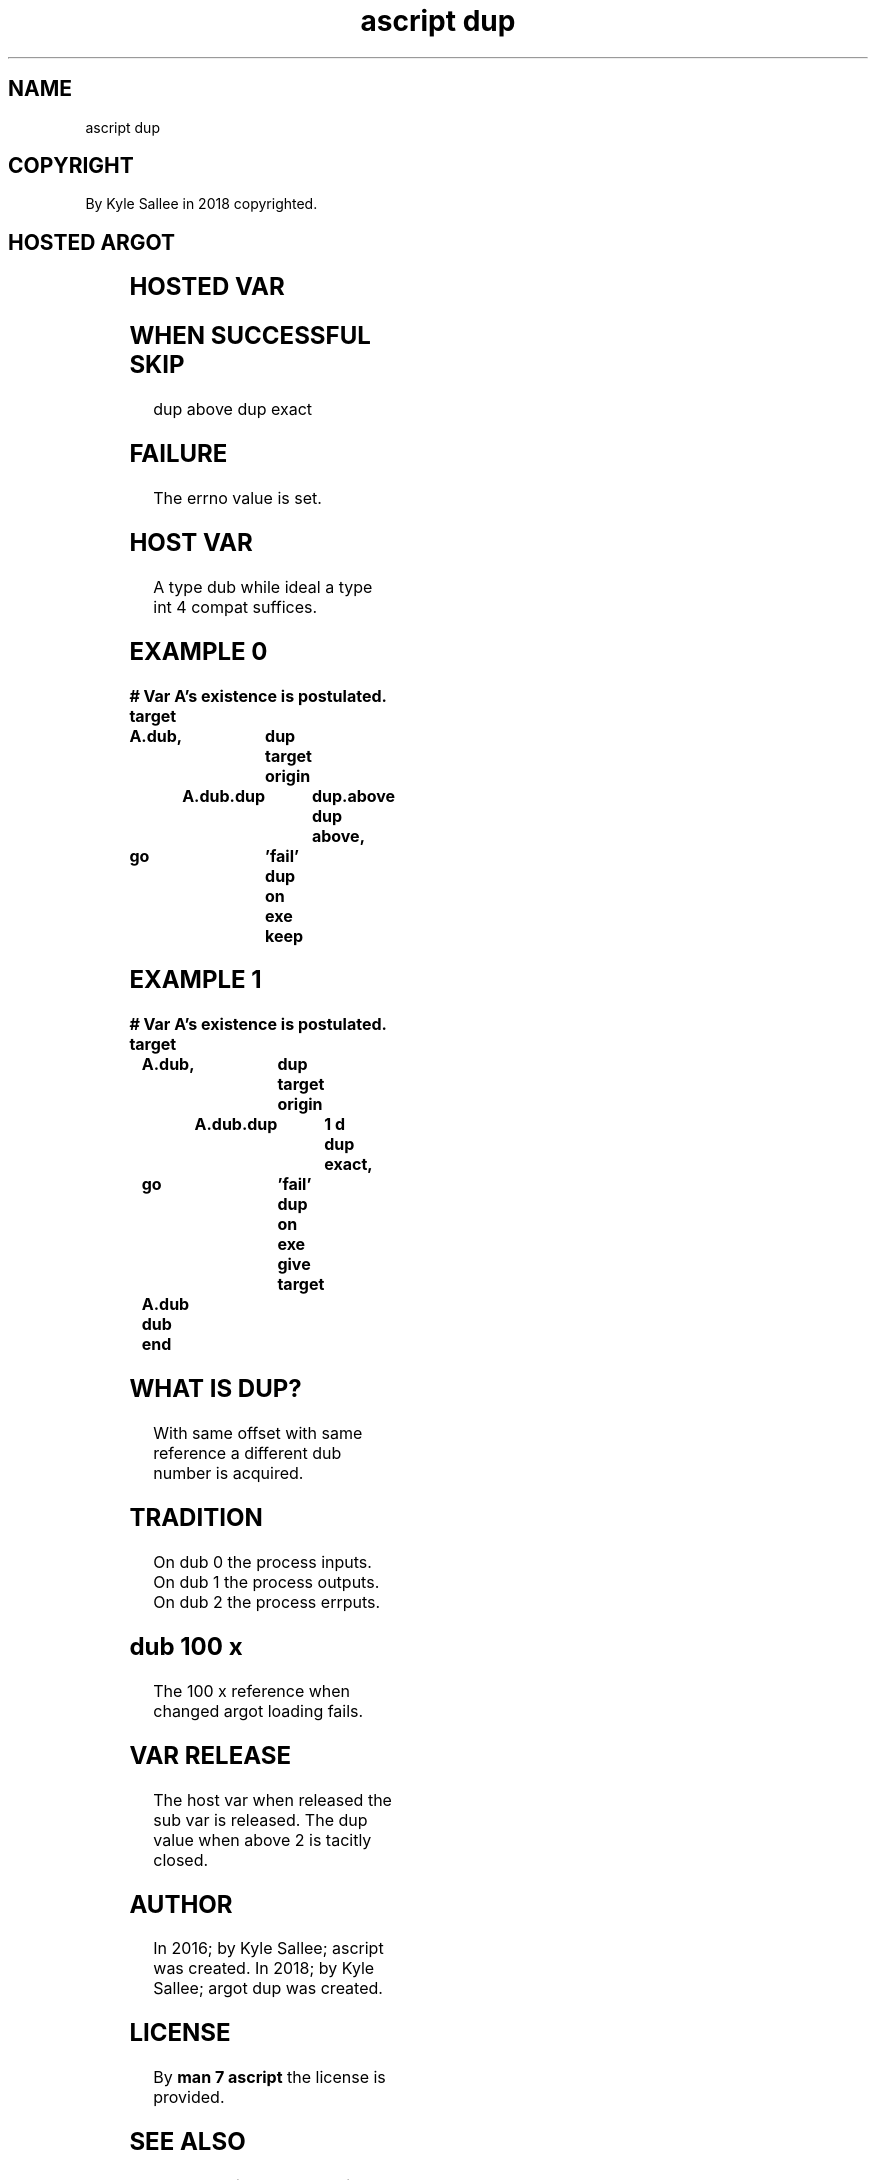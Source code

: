 .TH "ascript dup" 3

.SH NAME
.EX
ascript dup

.SH COPYRIGHT
.EX
By Kyle Sallee in 2018 copyrighted.

.SH HOSTED ARGOT
.EX
.in -8
.TS
llll.
\fBargot	make		task\fR
dup	*.dup		For dub dup request sub var make.

\fBargot	target	origin	task\fR

dup above	*.dup	value	At or above the value the dup acquire.
dup exact	*.dup	value	At          the value the dup acquire.

dup end late	*.dup		The opcode ret when executed
			The dup    is       closed/released.
dup end 	*.dup		The dup    is       closed/released.

dup on exe copy	*.dup		From host the O_CLOEXEC flag is copied.
dup on exe give	*.dup		The           O_CLOEXEC flag is unset.
dup on exe keep	*.dup		The           O_CLOEXEC flag is   set.

dup save	*.dub		The opcode ret until executed
        	*.dup		the dub reference and flags
        			are saved.
.TE

.SH HOSTED VAR
.EX
.TS
llll.
\fBvar	compat	default	use
\fR
dup.above	int	100 x	For dup save the dup is >= dup.above.
.TE
.ta T 8n

.SH WHEN SUCCESSFUL SKIP
.EX
dup above
dup exact

.SH FAILURE
.EX
The errno value is set.

.SH HOST VAR
.EX
A type dub while ideal a type int 4 compat suffices.

.SH EXAMPLE 0
.EX
.ta T 8n
.in -8
\fB
# Var A's existence is postulated.
target		A.dub,		dup
target origin	A.dub.dup	dup.above
dup above,	go		'fail'
dup on exe keep
\fR
.in

.SH EXAMPLE 1
.EX
.ta T 8n
.in -8
\fB
# Var A's existence is postulated.
target		A.dub,		dup
target origin	A.dub.dup	1 d
dup exact,	go		'fail'
dup on exe give
target		A.dub
dub end
\fR
.in

.SH WHAT IS DUP?
.EX
With same offset
with same reference
a          different dub number is acquired.

.SH TRADITION
.EX
On dub 0 the process  inputs.
On dub 1 the process outputs.
On dub 2 the process errputs.

.SH dub 100 x
.EX
The 100 x reference when changed argot loading fails.

.SH VAR RELEASE
.EX
The host var   when released
the sub  var   is   released.
The dup  value when above 2 is tacitly closed.

.SH AUTHOR
.EX
In 2016; by Kyle Sallee; ascript     was created.
In 2018; by Kyle Sallee; argot   dup was created.

.SH LICENSE
.EX
By \fBman 7 ascript\fR the license is provided.

.SH SEE ALSO
.EX
\fB
man 1 ascript
man 3 ascript dub
man 5 ascript
man 7 ascript
\fR
